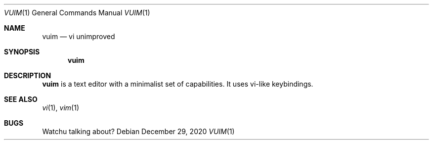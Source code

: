 .Dd December 29, 2020
.Dt VUIM 1
.Os
.
.Sh NAME
.Nm vuim
.Nd vi unimproved
.
.Sh SYNOPSIS
.Nm
.
.Sh DESCRIPTION
.Nm
is a text editor with a minimalist set of capabilities.
It uses vi-like keybindings.
.
.Sh SEE ALSO
.Xr vi 1 ,
.Xr vim 1
.
.Sh BUGS
Watchu talking about?

